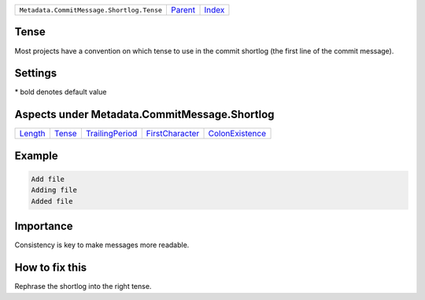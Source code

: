+-------------------------------------------+-----------------+--------------+
| ``Metadata.CommitMessage.Shortlog.Tense`` | `Parent <..>`_  | `Index </>`_ |
+-------------------------------------------+-----------------+--------------+

Tense
=====
Most projects have a convention on which tense to use in the commit
shortlog (the first line of the commit message).

Settings
========

+-------------------+----------------------------+----------------------------+
| Setting           |  Meaning                   |  Values                    |
+===================+============================+============================+
|                   |                            |                            |
|``shortlog_tense`` | The tense of the shortlog. | **imperative**, present continuous, past+
|                   |                            |                            |
+-------------------+----------------------------+----------------------------+


\* bold denotes default value

Aspects under Metadata.CommitMessage.Shortlog
==============================================

+-----------------------+---------------------+---------------------------------------+---------------------------------------+---------------------------------------+
| `Length <../Length>`_ | `Tense <../Tense>`_ | `TrailingPeriod <../TrailingPeriod>`_ | `FirstCharacter <../FirstCharacter>`_ | `ColonExistence <../ColonExistence>`_ |
+-----------------------+---------------------+---------------------------------------+---------------------------------------+---------------------------------------+

Example
=======

.. code-block:: English

    Add file
    Adding file
    Added file


Importance
==========

Consistency is key to make messages more readable.

How to fix this
==========

Rephrase the shortlog into the right tense.

